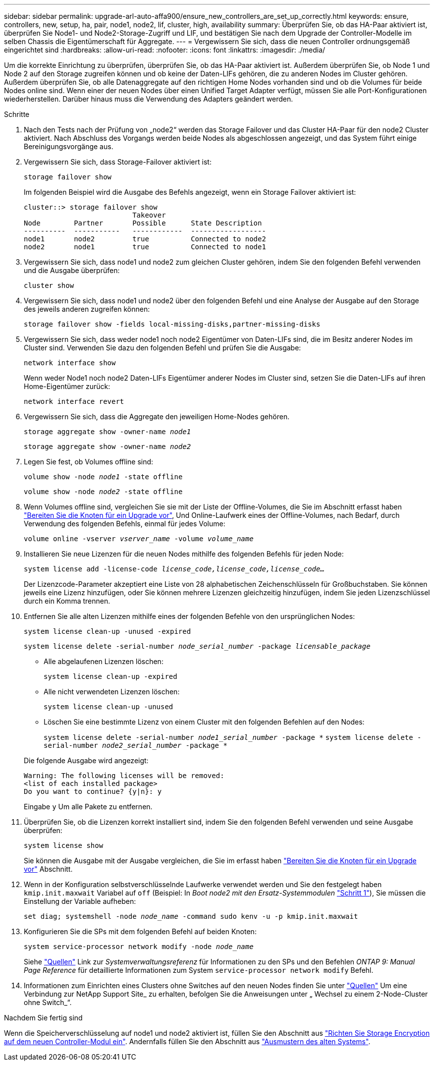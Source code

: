 ---
sidebar: sidebar 
permalink: upgrade-arl-auto-affa900/ensure_new_controllers_are_set_up_correctly.html 
keywords: ensure, controllers, new, setup, ha, pair, node1, node2, lif, cluster, high, availability 
summary: Überprüfen Sie, ob das HA-Paar aktiviert ist, überprüfen Sie Node1- und Node2-Storage-Zugriff und LIF, und bestätigen Sie nach dem Upgrade der Controller-Modelle im selben Chassis die Eigentümerschaft für Aggregate. 
---
= Vergewissern Sie sich, dass die neuen Controller ordnungsgemäß eingerichtet sind
:hardbreaks:
:allow-uri-read: 
:nofooter: 
:icons: font
:linkattrs: 
:imagesdir: ./media/


[role="lead"]
Um die korrekte Einrichtung zu überprüfen, überprüfen Sie, ob das HA-Paar aktiviert ist. Außerdem überprüfen Sie, ob Node 1 und Node 2 auf den Storage zugreifen können und ob keine der Daten-LIFs gehören, die zu anderen Nodes im Cluster gehören. Außerdem überprüfen Sie, ob alle Datenaggregate auf den richtigen Home Nodes vorhanden sind und ob die Volumes für beide Nodes online sind. Wenn einer der neuen Nodes über einen Unified Target Adapter verfügt, müssen Sie alle Port-Konfigurationen wiederherstellen. Darüber hinaus muss die Verwendung des Adapters geändert werden.

.Schritte
. Nach den Tests nach der Prüfung von „node2“ werden das Storage Failover und das Cluster HA-Paar für den node2 Cluster aktiviert. Nach Abschluss des Vorgangs werden beide Nodes als abgeschlossen angezeigt, und das System führt einige Bereinigungsvorgänge aus.
. Vergewissern Sie sich, dass Storage-Failover aktiviert ist:
+
`storage failover show`

+
Im folgenden Beispiel wird die Ausgabe des Befehls angezeigt, wenn ein Storage Failover aktiviert ist:

+
[listing]
----
cluster::> storage failover show
                          Takeover
Node	    Partner       Possible      State Description
----------  -----------   ------------  ------------------
node1	    node2         true	        Connected to node2
node2	    node1         true	        Connected to node1
----
. Vergewissern Sie sich, dass node1 und node2 zum gleichen Cluster gehören, indem Sie den folgenden Befehl verwenden und die Ausgabe überprüfen:
+
`cluster show`

. Vergewissern Sie sich, dass node1 und node2 über den folgenden Befehl und eine Analyse der Ausgabe auf den Storage des jeweils anderen zugreifen können:
+
`storage failover show -fields local-missing-disks,partner-missing-disks`

. Vergewissern Sie sich, dass weder node1 noch node2 Eigentümer von Daten-LIFs sind, die im Besitz anderer Nodes im Cluster sind. Verwenden Sie dazu den folgenden Befehl und prüfen Sie die Ausgabe:
+
`network interface show`

+
Wenn weder Node1 noch node2 Daten-LIFs Eigentümer anderer Nodes im Cluster sind, setzen Sie die Daten-LIFs auf ihren Home-Eigentümer zurück:

+
`network interface revert`

. Vergewissern Sie sich, dass die Aggregate den jeweiligen Home-Nodes gehören.
+
`storage aggregate show -owner-name _node1_`

+
`storage aggregate show -owner-name _node2_`

. Legen Sie fest, ob Volumes offline sind:
+
`volume show -node _node1_ -state offline`

+
`volume show -node _node2_ -state offline`

. Wenn Volumes offline sind, vergleichen Sie sie mit der Liste der Offline-Volumes, die Sie im Abschnitt erfasst haben link:prepare_nodes_for_upgrade.html["Bereiten Sie die Knoten für ein Upgrade vor"], Und Online-Laufwerk eines der Offline-Volumes, nach Bedarf, durch Verwendung des folgenden Befehls, einmal für jedes Volume:
+
`volume online -vserver _vserver_name_ -volume _volume_name_`

. Installieren Sie neue Lizenzen für die neuen Nodes mithilfe des folgenden Befehls für jeden Node:
+
`system license add -license-code _license_code,license_code,license_code..._`

+
Der Lizenzcode-Parameter akzeptiert eine Liste von 28 alphabetischen Zeichenschlüsseln für Großbuchstaben. Sie können jeweils eine Lizenz hinzufügen, oder Sie können mehrere Lizenzen gleichzeitig hinzufügen, indem Sie jeden Lizenzschlüssel durch ein Komma trennen.

. Entfernen Sie alle alten Lizenzen mithilfe eines der folgenden Befehle von den ursprünglichen Nodes:
+
`system license clean-up -unused -expired`

+
`system license delete -serial-number _node_serial_number_ -package _licensable_package_`

+
--
** Alle abgelaufenen Lizenzen löschen:
+
`system license clean-up -expired`

** Alle nicht verwendeten Lizenzen löschen:
+
`system license clean-up -unused`

** Löschen Sie eine bestimmte Lizenz von einem Cluster mit den folgenden Befehlen auf den Nodes:
+
`system license delete -serial-number _node1_serial_number_ -package *`
`system license delete -serial-number _node2_serial_number_ -package *`



--
+
Die folgende Ausgabe wird angezeigt:

+
[listing]
----
Warning: The following licenses will be removed:
<list of each installed package>
Do you want to continue? {y|n}: y
----
+
Eingabe `y` Um alle Pakete zu entfernen.

. Überprüfen Sie, ob die Lizenzen korrekt installiert sind, indem Sie den folgenden Befehl verwenden und seine Ausgabe überprüfen:
+
`system license show`

+
Sie können die Ausgabe mit der Ausgabe vergleichen, die Sie im erfasst haben link:prepare_nodes_for_upgrade.html["Bereiten Sie die Knoten für ein Upgrade vor"] Abschnitt.

. [[unset_maxwait]] Wenn in der Konfiguration selbstverschlüsselnde Laufwerke verwendet werden und Sie den festgelegt haben `kmip.init.maxwait` Variabel auf `off` (Beispiel: In _Boot node2 mit den Ersatz-Systemmodulen_ link:boot_node2_with_a900_controller_and_nvs.html#boot_node2_step1["Schritt 1"]), Sie müssen die Einstellung der Variable aufheben:
+
`set diag; systemshell -node _node_name_ -command sudo kenv -u -p kmip.init.maxwait`

. Konfigurieren Sie die SPs mit dem folgenden Befehl auf beiden Knoten:
+
`system service-processor network modify -node _node_name_`

+
Siehe link:other_references.html["Quellen"] Link zur _Systemverwaltungsreferenz_ für Informationen zu den SPs und den Befehlen _ONTAP 9: Manual Page Reference_ für detaillierte Informationen zum System `service-processor network modify` Befehl.

. Informationen zum Einrichten eines Clusters ohne Switches auf den neuen Nodes finden Sie unter link:other_references.html["Quellen"] Um eine Verbindung zur NetApp Support Site_ zu erhalten, befolgen Sie die Anweisungen unter „ Wechsel zu einem 2-Node-Cluster ohne Switch_“.


.Nachdem Sie fertig sind
Wenn die Speicherverschlüsselung auf node1 und node2 aktiviert ist, füllen Sie den Abschnitt aus link:set_up_storage_encryption_new_module.html["Richten Sie Storage Encryption auf dem neuen Controller-Modul ein"]. Andernfalls füllen Sie den Abschnitt aus link:decommission_old_system.html["Ausmustern des alten Systems"].
